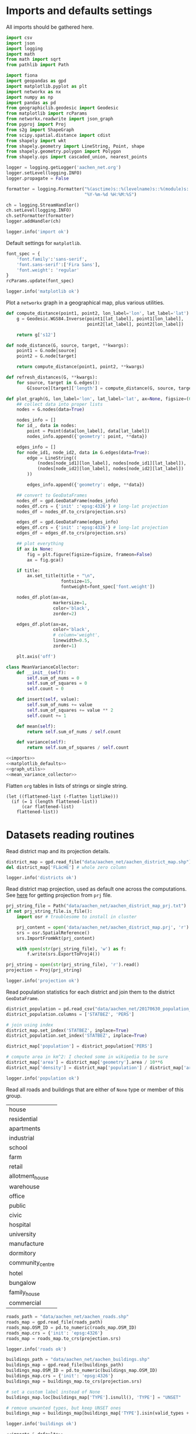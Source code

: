 #+STARTUP: indent

* Imports and defaults settings
All imports should be gathered here.

#+NAME: imports
#+BEGIN_SRC python
  import csv
  import json
  import logging
  import math
  from math import sqrt
  from pathlib import Path

  import fiona
  import geopandas as gpd
  import matplotlib.pyplot as plt
  import networkx as nx
  import numpy as np
  import pandas as pd
  from geographiclib.geodesic import Geodesic
  from matplotlib import rcParams
  from networkx.readwrite import json_graph
  from pyproj import Proj
  from s2g import ShapeGraph
  from scipy.spatial.distance import cdist
  from shapely import wkt
  from shapely.geometry import LineString, Point, shape
  from shapely.geometry.polygon import Polygon
  from shapely.ops import cascaded_union, nearest_points

  logger = logging.getLogger('aachen_net.org')
  logger.setLevel(logging.INFO)
  logger.propagate = False

  formatter = logging.Formatter("%(asctime)s::%(levelname)s::%(module)s::%(message)s",
                                "%Y-%m-%d %H:%M:%S")

  ch = logging.StreamHandler()
  ch.setLevel(logging.INFO)
  ch.setFormatter(formatter)
  logger.addHandler(ch)

  logger.info('import ok')
#+END_SRC

Default settings for ~matplotlib~.

#+NAME: matplotlib_defaults
#+BEGIN_SRC python
  font_spec = {
      'font.family':'sans-serif',
      'font.sans-serif':['Fira Sans'],
      'font.weight': 'regular'
  }
  rcParams.update(font_spec)

  logger.info('matplotlib ok')
#+END_SRC

Plot a ~networkx~ graph in a geographical map, plus various utilities.

#+NAME: graph_utils
#+BEGIN_SRC python
  def compute_distance(point1, point2, lon_label='lon', lat_label='lat'):
      g = Geodesic.WGS84.Inverse(point1[lat_label], point1[lon_label],
                                 point2[lat_label], point2[lon_label])

      return g['s12']

  def node_distance(G, source, target, **kwargs):
      point1 = G.node[source]
      point2 = G.node[target]

      return compute_distance(point1, point2, **kwargs)

  def refresh_distances(G, **kwargs):
      for source, target in G.edges():
          G[source][target]['length'] = compute_distance(G, source, target, **kwargs)

  def plot_graph(G, lon_label='lon', lat_label='lat', ax=None, figsize=(6, 6), title=None):
      ## collect data into proper lists
      nodes = G.nodes(data=True)

      nodes_info = []
      for id_, data in nodes:
          point = Point(data[lon_label], data[lat_label])
          nodes_info.append({'geometry': point, **data})

      edges_info = []
      for node_id1, node_id2, data in G.edges(data=True):
          edge = LineString((
              (nodes[node_id1][lon_label], nodes[node_id1][lat_label]),
              (nodes[node_id2][lon_label], nodes[node_id2][lat_label])
          ))

          edges_info.append({'geometry': edge, **data})

      ## convert to GeoDataFrames
      nodes_df = gpd.GeoDataFrame(nodes_info)
      nodes_df.crs = {'init' :'epsg:4326'} # long-lat projection
      nodes_df = nodes_df.to_crs(projection.srs)

      edges_df = gpd.GeoDataFrame(edges_info)
      edges_df.crs = {'init' :'epsg:4326'} # long-lat projection
      edges_df = edges_df.to_crs(projection.srs)

      ## plot everything
      if ax is None:
          fig = plt.figure(figsize=figsize, frameon=False)
          ax = fig.gca()

      if title:
          ax.set_title(title + "\n",
                       fontsize=15,
                       fontweight=font_spec['font.weight'])

      nodes_df.plot(ax=ax,
                    markersize=1,
                    color='black',
                    zorder=2)

      edges_df.plot(ax=ax,
                    color='black',
                    # column='weight',
                    linewidth=0.5,
                    zorder=1)

      plt.axis('off')
#+END_SRC

#+NAME: mean_variance_collector
#+BEGIN_SRC python
  class MeanVarianceCollector:
      def __init__(self):
          self.sum_of_nums = 0
          self.sum_of_squares = 0
          self.count = 0

      def insert(self, value):
          self.sum_of_nums += value
          self.sum_of_squares += value ** 2
          self.count += 1

      def mean(self):
          return self.sum_of_nums / self.count

      def variance(self):
          return self.sum_of_squares / self.count
#+END_SRC

#+NAME: imports_&_defaults
#+BEGIN_SRC python :noweb yes
  <<imports>>
  <<matplotlib_defaults>>
  <<graph_utils>>
  <<mean_variance_collector>>
#+END_SRC

Flatten ~org~ tables in lists of strings or single string.
#+NAME: flatten
#+BEGIN_SRC elisp :var listlike='()
  (let ((flattened-list (-flatten listlike)))
    (if (= 1 (length flattened-list))
        (car flattened-list)
      flattened-list))
#+END_SRC

* Datasets reading routines
Read district map and its projection details.

#+NAME: districts
#+BEGIN_SRC python
  district_map = gpd.read_file("data/aachen_net/aachen_district_map.shp")
  del district_map['FLäcHE'] # whole zero column

  logger.info('districts ok')
#+END_SRC


Read district map projection, used as default one across the computations.
See [[https://gis.stackexchange.com/questions/17341/projection-pyproj-puzzle-and-understanding-srs-format][here]] for getting projection from ~prj~ file.

#+NAME: projection
#+BEGIN_SRC python
  prj_string_file = Path("data/aachen_net/aachen_district_map_prj.txt")
  if not prj_string_file.is_file():
      import osr # troublesome to install in cluster

      prj_content = open('data/aachen_net/aachen_district_map.prj', 'r').read()
      srs = osr.SpatialReference()
      srs.ImportFromWkt(prj_content)

      with open(str(prj_string_file), 'w') as f:
          f.write(srs.ExportToProj4())

  prj_string = open(str(prj_string_file), 'r').read()
  projection = Proj(prj_string)

  logger.info('projection ok')
#+END_SRC

Read population statistics for each district and join them to the district ~GeoDataFrame~.

#+NAME: population
#+BEGIN_SRC python
  district_population = pd.read_csv("data/aachen_net/20170630_population_density.csv")
  district_population.columns = ['STATBEZ', 'PERS']

  # join using index
  district_map.set_index('STATBEZ', inplace=True)
  district_population.set_index('STATBEZ', inplace=True)

  district_map['population'] = district_population['PERS']

  # compute area in km^2: I checked some in wikipedia to be sure
  district_map['area'] = district_map['geometry'].area / 10**6
  district_map['density'] = district_map['population'] / district_map['area']

  logger.info('population ok')
#+END_SRC

Read all roads and buildings that are either of ~None~ type or member of this group.
#+NAME: valid_types
| house            |
| residential      |
| apartments       |
| industrial       |
| school           |
| farm             |
| retail           |
| allotment_house  |
| warehouse        |
| office           |
| public           |
| civic            |
| hospital         |
| university       |
| manufacture      |
| dormitory        |
| community_centre |
| hotel            |
| bungalow         |
| family_house     |
| commercial       |

#+NAME: roads
#+BEGIN_SRC python
  roads_path = "data/aachen_net/aachen_roads.shp"
  roads_map = gpd.read_file(roads_path)
  roads_map.OSM_ID = pd.to_numeric(roads_map.OSM_ID)
  roads_map.crs = {'init': 'epsg:4326'}
  roads_map = roads_map.to_crs(projection.srs)

  logger.info('roads ok')
#+END_SRC

#+NAME: buildings
#+BEGIN_SRC python
  buildings_path = "data/aachen_net/aachen_buildings.shp"
  buildings_map = gpd.read_file(buildings_path)
  buildings_map.OSM_ID = pd.to_numeric(buildings_map.OSM_ID)
  buildings_map.crs = {'init': 'epsg:4326'}
  buildings_map = buildings_map.to_crs(projection.srs)

  # set a custom label instead of None
  buildings_map.loc[buildings_map['TYPE'].isnull(), 'TYPE'] = "UNSET"

  # remove unwanted types, but keep UNSET ones
  buildings_map = buildings_map[buildings_map['TYPE'].isin(valid_types + ['UNSET'])]

  logger.info('buildings ok')
#+END_SRC

#+NAME: all_datasets
#+BEGIN_SRC python :noweb yes :var valid_types=flatten(valid_types)
  <<imports_&_defaults>>
  <<projection>>
  <<districts>>
  <<population>>
  <<roads>>
  <<buildings>>
#+END_SRC

* Cluster utilities
Here comes handy job files for cluster execution, both for UniPD DEI and RWTH
systems.
Just replace the script with the one you want to run.

#+BEGIN_SRC bash :tangle scripts/aachen_net_UniPD.job
  #!/bin/bash

  # create ouput files in job directory
  #$ -o /home/lovisott/master_thesis/out.txt
  #$ -e /home/lovisott/master_thesis/err.txt

  cd /home/lovisott/master_thesis/

  source venv/bin/activate
  GDAL_DATA=/home/lovisott/gdal python scripts/aachen_net/07_get_closest_roads.py
#+END_SRC

#+BEGIN_SRC bash :tangle scripts/aachen_net_RWTH.job
  #!/usr/bin/env zsh

  ### Job name
  #BSUB -J SERIALJOB

  ### File / path where STDOUT & STDERR will be written
  ###    %J is the job ID, %I is the array ID
  #BSUB -o logs/%J-output.txt

  ### Request the time you need for execution in minutes
  ### The format for the parameter is: [hour:]minute,
  ### that means for 80 minutes you could also use this: 1:20
  #BSUB -W 100:23

  ### Request memory you need for your job in TOTAL in MB
  #BSUB -M 8192

  ### Change to the work directory
  cd /home/qt636081/master_thesis/

  ### Execute your application
  source venv/bin/activate
  # pip install -r requirements.txt
  python2 scripts/aachen_net/11_ILP.py
#+END_SRC

